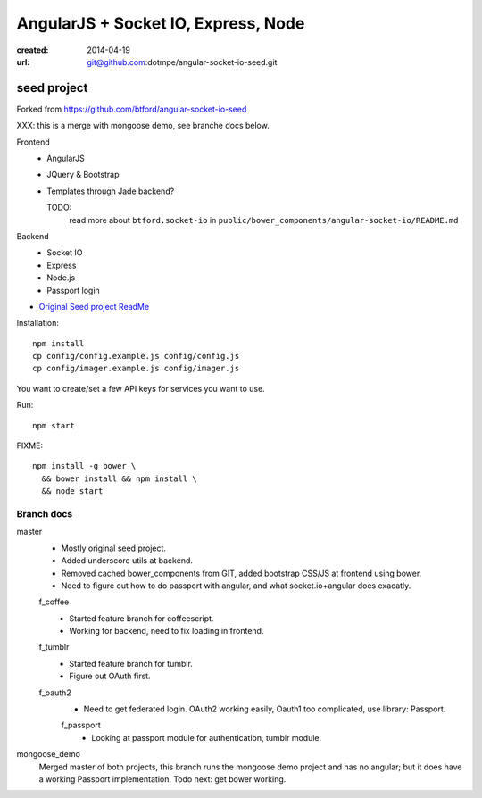 AngularJS + Socket IO, Express, Node
=======================================
:created: 2014-04-19
:url: git@github.com:dotmpe/angular-socket-io-seed.git

seed project
-------------
Forked from https://github.com/btford/angular-socket-io-seed

XXX: this is a merge with mongoose demo, see branche docs below.

Frontend
  - AngularJS
  - JQuery & Bootstrap
  - Templates through Jade backend?

    TODO: 
      read more about ``btford.socket-io`` in 
      ``public/bower_components/angular-socket-io/README.md``

Backend
  - Socket IO
  - Express
  - Node.js
  - Passport login

- `Original Seed project ReadMe <ReadMe-Seed.md>`_

Installation::

  npm install 
  cp config/config.example.js config/config.js
  cp config/imager.example.js config/imager.js

You want to create/set a few API keys for services you want to use.
  
Run::
  
  npm start

FIXME::

  npm install -g bower \
    && bower install && npm install \
    && node start


Branch docs
~~~~~~~~~~~
master
  - Mostly original seed project. 
  - Added underscore utils at backend.
  - Removed cached bower_components from GIT, added bootstrap CSS/JS at
    frontend using bower.
  - Need to figure out how to do passport with angular, and what socket.io+angular
    does exacatly.

  f_coffee
    - Started feature branch  for coffeescript. 
    - Working for backend, need to fix loading in frontend.

  f_tumblr
    - Started feature branch for tumblr.
    - Figure out OAuth first.

  f_oauth2
    - Need to get federated login. OAuth2 working easily, Oauth1 too
      complicated, use library: Passport.

    f_passport
      - Looking at passport module for authentication, tumblr module.

mongoose_demo
  Merged master of both projects, this branch runs the mongoose demo project and has no angular;
  but it does have a working Passport implementation. Todo next: get bower working.


